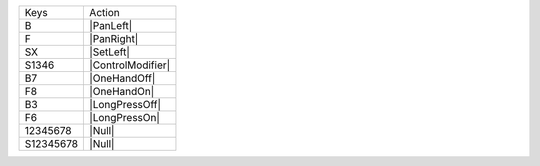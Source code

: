 =========  =================
Keys       Action
---------  -----------------
B          |PanLeft|
F          |PanRight|
SX         |SetLeft|
S1346      |ControlModifier|
B7         |OneHandOff|
F8         |OneHandOn|
B3         |LongPressOff|
F6         |LongPressOn|
12345678   |Null|
S12345678  |Null|
=========  =================
